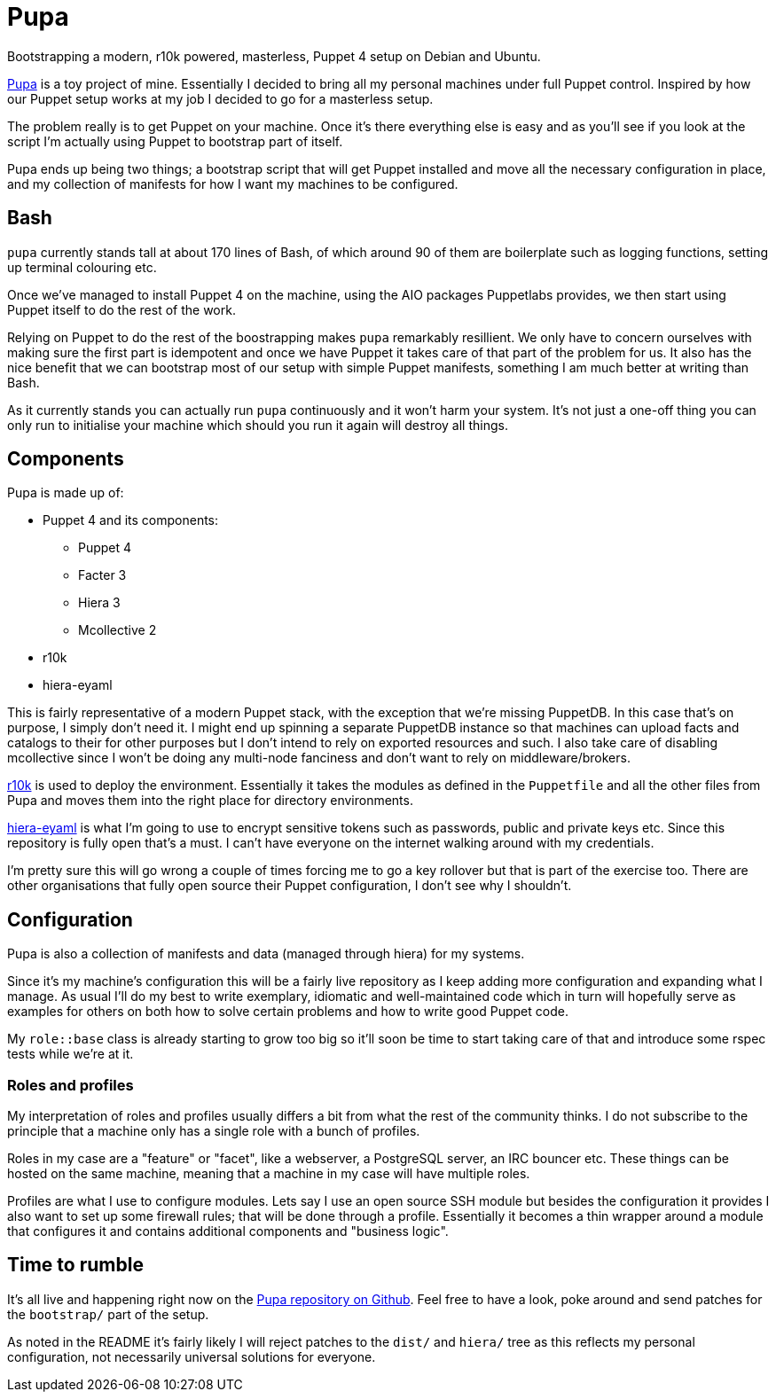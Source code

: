 = Pupa

Bootstrapping a modern, r10k powered, masterless, Puppet 4 setup on Debian and Ubuntu.

https://github.com/daenney/pupa[Pupa] is a toy project of mine. Essentially I decided to bring all my personal machines under full Puppet control. Inspired by how our Puppet setup works at my job I decided to go for a masterless setup.

The problem really is to get Puppet on your machine. Once it's there everything else is easy and as you'll see if you look at the script I'm actually using Puppet to bootstrap part of itself.

Pupa ends up being two things; a bootstrap script that will get Puppet installed and move all the necessary configuration in place, and my collection of manifests for how I want my machines to be configured.

== Bash

`pupa` currently stands tall at about 170 lines of Bash, of which around 90 of them are boilerplate such as logging functions, setting up terminal colouring etc.

Once we've managed to install Puppet 4 on the machine, using the AIO packages Puppetlabs provides, we then start using Puppet itself to do the rest of the work.

Relying on Puppet to do the rest of the boostrapping makes `pupa` remarkably resillient. We only have to concern ourselves with making sure the first part is idempotent and once we have Puppet it takes care of that part of the problem for us. It also has the nice benefit that we can bootstrap most of our setup with simple Puppet manifests, something I am much better at writing than Bash.

As it currently stands you can actually run `pupa` continuously and it won't harm your system. It's not just a one-off thing you can only run to initialise your machine which should you run it again will destroy all things.

== Components

Pupa is made up of:

* Puppet 4 and its components:
** Puppet 4
** Facter 3
** Hiera 3
** Mcollective 2
* r10k
* hiera-eyaml

This is fairly representative of a modern Puppet stack, with the exception that we're missing PuppetDB. In this case that's on purpose, I simply don't need it. I might end up spinning a separate PuppetDB instance so that machines can upload facts and catalogs to their for other purposes but I don't intend to rely on exported resources and such. I also take care of disabling mcollective since I won't be doing any multi-node fanciness and don't want to rely on middleware/brokers.

https://github.com/puppetlabs/r10k[r10k] is used to deploy the environment. Essentially it takes the modules as defined in the `Puppetfile` and all the other files from Pupa and moves them into the right place for directory environments.

https://github.com/TomPoulton/hiera-eyaml[hiera-eyaml] is what I'm going to use to encrypt sensitive tokens such as passwords, public and private keys etc. Since this repository is fully open that's a must. I can't have everyone on the internet walking around with my credentials.

I'm pretty sure this will go wrong a couple of times forcing me to go a key rollover but that is part of the exercise too. There are other organisations that fully open source their Puppet configuration, I don't see why I shouldn't.

== Configuration

Pupa is also a collection of manifests and data (managed through hiera) for my systems.

Since it's my machine's configuration this will be a fairly live repository as I keep adding more configuration and expanding what I manage. As usual I'll do my best to write exemplary, idiomatic and well-maintained code which in turn will hopefully serve as examples for others on both how to solve certain problems and how to write good Puppet code.

My `role::base` class is already starting to grow too big so it'll soon be time to start taking care of that and introduce some rspec tests while we're at it.

=== Roles and profiles

My interpretation of roles and profiles usually differs a bit from what the rest of the community thinks. I do not subscribe to the principle that a machine only has a single role with a bunch of profiles.

Roles in my case are a "feature" or "facet", like a webserver, a PostgreSQL server, an IRC bouncer etc. These things can be hosted on the same machine, meaning that a machine in my case will have multiple roles.

Profiles are what I use to configure modules. Lets say I use an open source SSH module but besides the configuration it provides I also want to set up some firewall rules; that will be done through a profile. Essentially it becomes a thin wrapper around a module that configures it and contains additional components and "business logic".

== Time to rumble

It's all live and happening right now on the https://github.com/daenney/pupa[Pupa repository on Github]. Feel free to have a look, poke around and send patches for the `bootstrap/` part of the setup.

As noted in the README it's fairly likely I will reject patches to the `dist/` and `hiera/` tree as this reflects my personal configuration, not necessarily universal solutions for everyone.